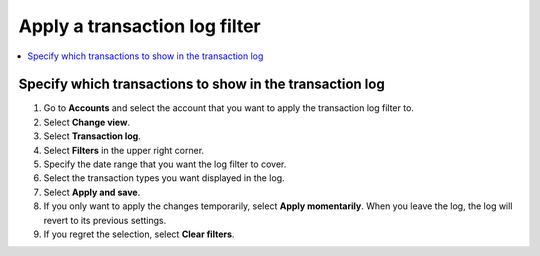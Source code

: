 .. _transaction-log:

==============================
Apply a transaction log filter
==============================

.. contents::
    :local:
    :backlinks: none
    :depth: 1

Specify which transactions to show in the transaction log
=========================================================

#. Go to **Accounts** and select the account that you want to apply the transaction log filter to.

#. Select **Change view**.

#. Select **Transaction log**.

#. Select **Filters** in the upper right corner.

#. Specify the date range that you want the log filter to cover.

#. Select the transaction types you want displayed in the log.

#. Select **Apply and save**.

#. If you only want to apply the changes temporarily, select **Apply momentarily**. When you leave the log, the log will revert to its previous settings.

#. If you regret the selection, select **Clear filters**.
